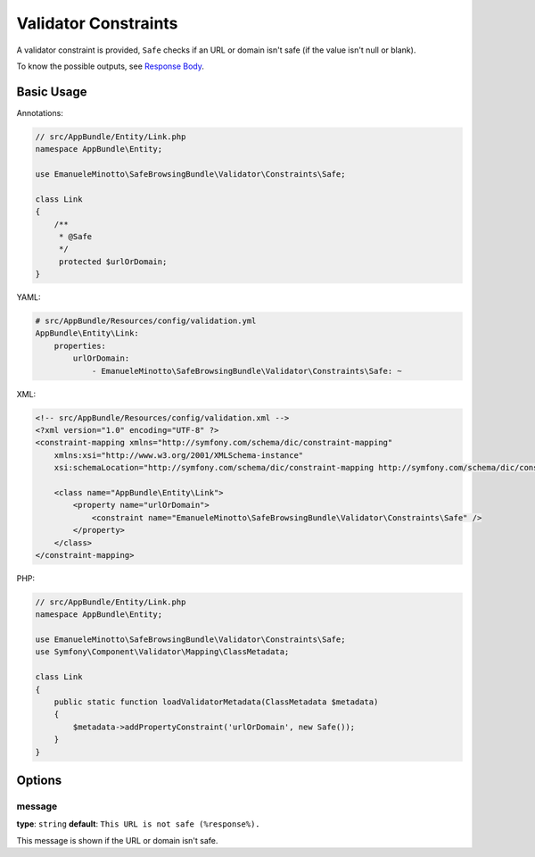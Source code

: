 Validator Constraints
=====================

A validator constraint is provided, ``Safe`` checks if an URL or domain isn't
safe (if the value isn't null or blank).

To know the possible outputs, see `Response Body`_.

Basic Usage
-----------

Annotations:

.. code-block:: php

    // src/AppBundle/Entity/Link.php
    namespace AppBundle\Entity;

    use EmanueleMinotto\SafeBrowsingBundle\Validator\Constraints\Safe;

    class Link
    {
        /**
         * @Safe
         */
         protected $urlOrDomain;
    }

YAML:

.. code-block:: yaml

    # src/AppBundle/Resources/config/validation.yml
    AppBundle\Entity\Link:
        properties:
            urlOrDomain:
                - EmanueleMinotto\SafeBrowsingBundle\Validator\Constraints\Safe: ~

XML:

.. code-block:: xml

    <!-- src/AppBundle/Resources/config/validation.xml -->
    <?xml version="1.0" encoding="UTF-8" ?>
    <constraint-mapping xmlns="http://symfony.com/schema/dic/constraint-mapping"
        xmlns:xsi="http://www.w3.org/2001/XMLSchema-instance"
        xsi:schemaLocation="http://symfony.com/schema/dic/constraint-mapping http://symfony.com/schema/dic/constraint-mapping/constraint-mapping-1.0.xsd">

        <class name="AppBundle\Entity\Link">
            <property name="urlOrDomain">
                <constraint name="EmanueleMinotto\SafeBrowsingBundle\Validator\Constraints\Safe" />
            </property>
        </class>
    </constraint-mapping>

PHP:

.. code-block:: php

    // src/AppBundle/Entity/Link.php
    namespace AppBundle\Entity;

    use EmanueleMinotto\SafeBrowsingBundle\Validator\Constraints\Safe;
    use Symfony\Component\Validator\Mapping\ClassMetadata;

    class Link
    {
        public static function loadValidatorMetadata(ClassMetadata $metadata)
        {
            $metadata->addPropertyConstraint('urlOrDomain', new Safe());
        }
    }

Options
-------

message
~~~~~~~

**type**: ``string`` **default**: ``This URL is not safe (%response%).``

This message is shown if the URL or domain isn't safe.

.. _`Response Body`: https://developers.google.com/safe-browsing/lookup_guide#HTTPGETRequest
